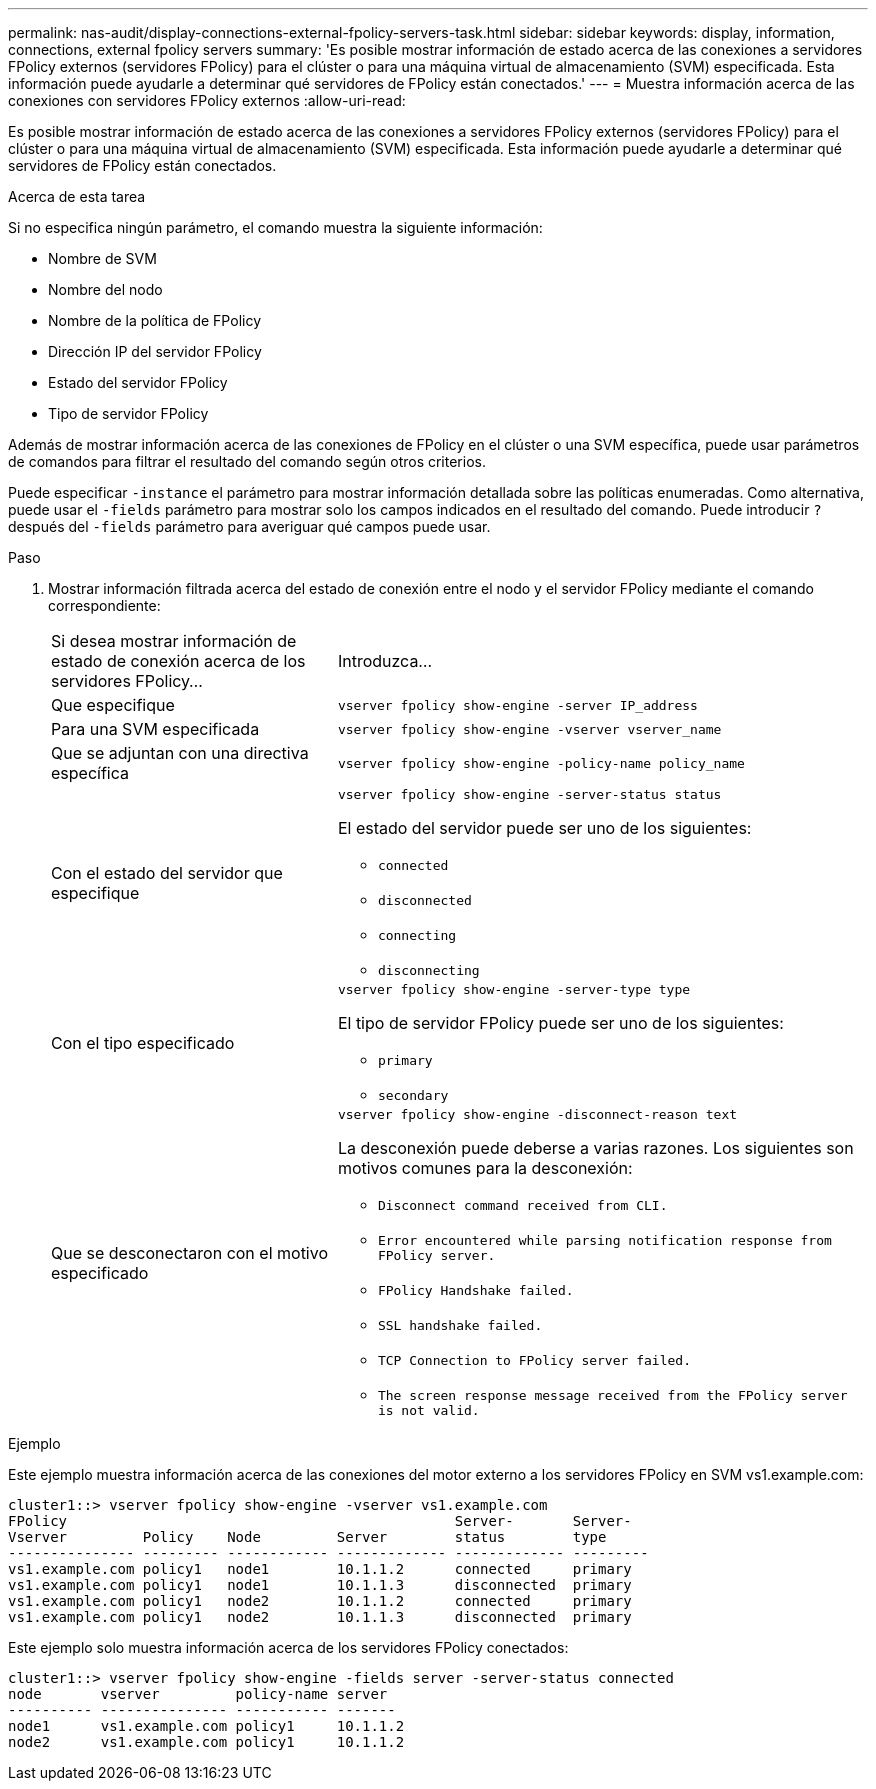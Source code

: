 ---
permalink: nas-audit/display-connections-external-fpolicy-servers-task.html 
sidebar: sidebar 
keywords: display, information, connections, external fpolicy servers 
summary: 'Es posible mostrar información de estado acerca de las conexiones a servidores FPolicy externos (servidores FPolicy) para el clúster o para una máquina virtual de almacenamiento (SVM) especificada. Esta información puede ayudarle a determinar qué servidores de FPolicy están conectados.' 
---
= Muestra información acerca de las conexiones con servidores FPolicy externos
:allow-uri-read: 


[role="lead"]
Es posible mostrar información de estado acerca de las conexiones a servidores FPolicy externos (servidores FPolicy) para el clúster o para una máquina virtual de almacenamiento (SVM) especificada. Esta información puede ayudarle a determinar qué servidores de FPolicy están conectados.

.Acerca de esta tarea
Si no especifica ningún parámetro, el comando muestra la siguiente información:

* Nombre de SVM
* Nombre del nodo
* Nombre de la política de FPolicy
* Dirección IP del servidor FPolicy
* Estado del servidor FPolicy
* Tipo de servidor FPolicy


Además de mostrar información acerca de las conexiones de FPolicy en el clúster o una SVM específica, puede usar parámetros de comandos para filtrar el resultado del comando según otros criterios.

Puede especificar `-instance` el parámetro para mostrar información detallada sobre las políticas enumeradas. Como alternativa, puede usar el `-fields` parámetro para mostrar solo los campos indicados en el resultado del comando. Puede introducir `?` después del `-fields` parámetro para averiguar qué campos puede usar.

.Paso
. Mostrar información filtrada acerca del estado de conexión entre el nodo y el servidor FPolicy mediante el comando correspondiente:
+
[cols="35,65"]
|===


| Si desea mostrar información de estado de conexión acerca de los servidores FPolicy... | Introduzca... 


 a| 
Que especifique
 a| 
`vserver fpolicy show-engine -server IP_address`



 a| 
Para una SVM especificada
 a| 
`vserver fpolicy show-engine -vserver vserver_name`



 a| 
Que se adjuntan con una directiva específica
 a| 
`vserver fpolicy show-engine -policy-name policy_name`



 a| 
Con el estado del servidor que especifique
 a| 
`vserver fpolicy show-engine -server-status status`

El estado del servidor puede ser uno de los siguientes:

** `connected`
** `disconnected`
** `connecting`
** `disconnecting`




 a| 
Con el tipo especificado
 a| 
`vserver fpolicy show-engine -server-type type`

El tipo de servidor FPolicy puede ser uno de los siguientes:

** `primary`
** `secondary`




 a| 
Que se desconectaron con el motivo especificado
 a| 
`vserver fpolicy show-engine -disconnect-reason text`

La desconexión puede deberse a varias razones. Los siguientes son motivos comunes para la desconexión:

** `Disconnect command received from CLI.`
** `Error encountered while parsing notification response from FPolicy server.`
** `FPolicy Handshake failed.`
** `SSL handshake failed.`
** `TCP Connection to FPolicy server failed.`
** `The screen response message received from the FPolicy server is not valid.`


|===


.Ejemplo
Este ejemplo muestra información acerca de las conexiones del motor externo a los servidores FPolicy en SVM vs1.example.com:

[listing]
----
cluster1::> vserver fpolicy show-engine -vserver vs1.example.com
FPolicy                                              Server-       Server-
Vserver         Policy    Node         Server        status        type
--------------- --------- ------------ ------------- ------------- ---------
vs1.example.com policy1   node1        10.1.1.2      connected     primary
vs1.example.com policy1   node1        10.1.1.3      disconnected  primary
vs1.example.com policy1   node2        10.1.1.2      connected     primary
vs1.example.com policy1   node2        10.1.1.3      disconnected  primary
----
Este ejemplo solo muestra información acerca de los servidores FPolicy conectados:

[listing]
----
cluster1::> vserver fpolicy show-engine -fields server -server-status connected
node       vserver         policy-name server
---------- --------------- ----------- -------
node1      vs1.example.com policy1     10.1.1.2
node2      vs1.example.com policy1     10.1.1.2
----